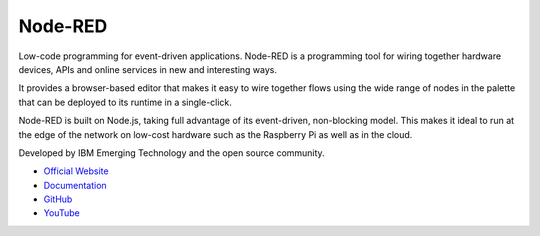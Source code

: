========
Node-RED
========
Low-code programming for event-driven applications.
Node-RED is a programming tool for wiring together hardware devices, APIs and online services in new and interesting ways.

It provides a browser-based editor that makes it easy to wire together flows using the wide range of nodes in the palette 
that can be deployed to its runtime in a single-click. 

Node-RED is built on Node.js, taking full advantage of its event-driven, non-blocking model. This makes it ideal to run at the 
edge of the network on low-cost hardware such as the Raspberry Pi as well as in the cloud.

Developed by IBM Emerging Technology and the open source community.

* `Official Website <https://nodered.org/>`_

* `Documentation <https://nodered.org/docs/>`_

* `GitHub <https://github.com/node-red>`_

* `YouTube <https://www.youtube.com/channel/UCQaB8NXBEPod7Ab8PPCLLAA>`_